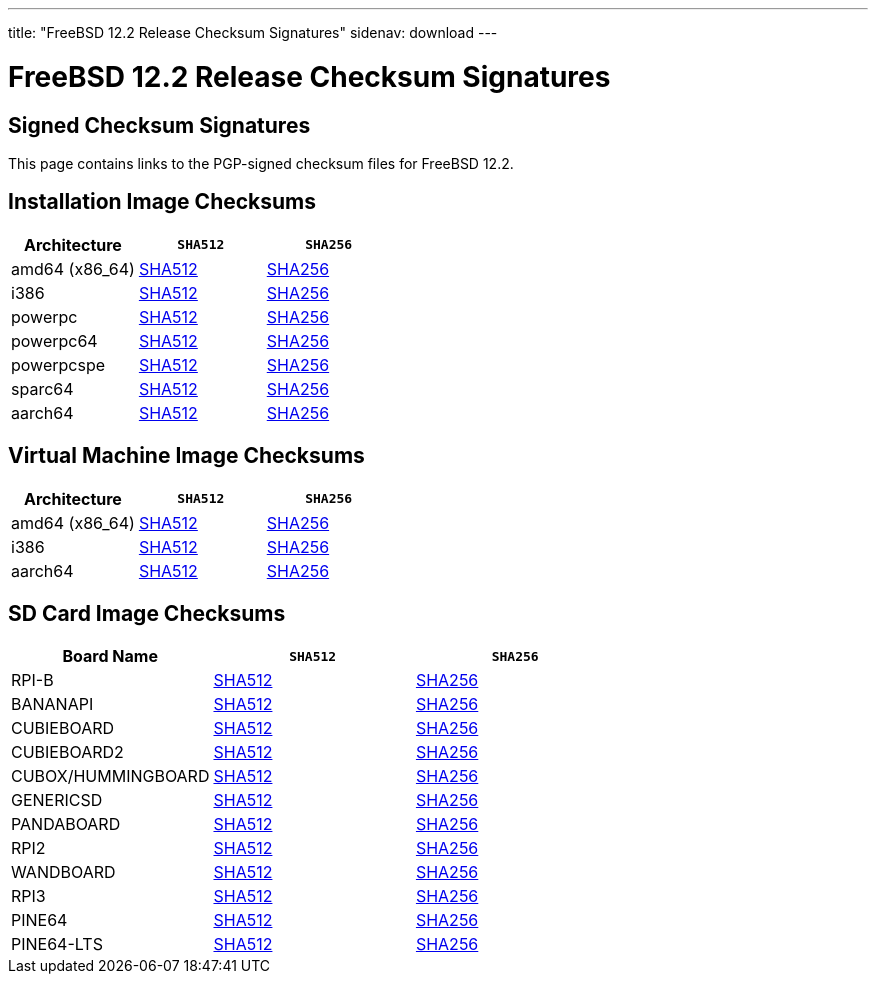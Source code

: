 ---
title: "FreeBSD 12.2 Release Checksum Signatures"
sidenav: download
---

:localRel: 12.2
:localBranchName: RELEASE
:localBranchStable: stable/12
:localBranchReleng: releng/12.2
:localRelSha256: ../checksums/CHECKSUM.SHA256-FreeBSD-12.2-RELEASE
:localRelSha512: ../checksums/CHECKSUM.SHA512-FreeBSD-12.2-RELEASE

= FreeBSD {localRel} Release Checksum Signatures

== Signed Checksum Signatures

This page contains links to the PGP-signed checksum files for FreeBSD {localRel}.

== Installation Image Checksums

[.tblbasic]
[.tblwide]
[cols=",,",options="header",]
|===
|Architecture |`SHA512` |`SHA256`
|amd64 (x86_64) |link:{localRelSha512}-amd64.asc[SHA512] |link:{localRelSha256}-amd64.asc[SHA256]
|i386 |link:{localRelSha512}-i386.asc[SHA512] |link:{localRelSha256}-i386.asc[SHA256]
|powerpc |link:{localRelSha512}-powerpc.asc[SHA512] |link:{localRelSha256}-powerpc.asc[SHA256]
|powerpc64 |link:{localRelSha512}-powerpc-powerpc64.asc[SHA512] |link:{localRelSha256}-powerpc-powerpc64.asc[SHA256]
|powerpcspe |link:{localRelSha512}-powerpc-powerpcspe.asc[SHA512] |link:{localRelSha256}-powerpc-powerpcspe.asc[SHA256]
|sparc64 |link:{localRelSha512}-sparc64.asc[SHA512] |link:{localRelSha256}-sparc64.asc[SHA256]
|aarch64 |link:{localRelSha512}-arm64-aarch64.asc[SHA512] |link:{localRelSha256}-arm64-aarch64.asc[SHA256]
|===

== Virtual Machine Image Checksums

[.tblbasic]
[.tblwide]
[cols=",,",options="header",]
|===
|Architecture |`SHA512` |`SHA256`
|amd64 (x86_64) |link:{localRelSha512}-amd64-vm.asc[SHA512] |link:{localRelSha256}-amd64-vm.asc[SHA256]
|i386 |link:{localRelSha512}-i386-vm.asc[SHA512] |link:{localRelSha256}-i386-vm.asc[SHA256]
|aarch64 |link:{localRelSha512}-arm64-aarch64-vm.asc[SHA512] |link:{localRelSha256}-arm64-aarch64-vm.asc[SHA256]
|===

== SD Card Image Checksums

[.tblbasic]
[.tblwide]
[cols=",,",options="header",]
|===
|Board Name |`SHA512` |`SHA256`
|RPI-B |link:{localRelSha512}-arm-armv6-RPI-B.asc[SHA512] |link:{localRelSha256}-arm-armv6-RPI-B.asc[SHA256]
|BANANAPI |link:{localRelSha512}-arm-armv7-BANANAPI.asc[SHA512] |link:{localRelSha256}-arm-armv7-BANANAPI.asc[SHA256]
//|BEAGLEBONE |link:{localRelSha512}-arm-armv7-BEAGLEBONE.asc[SHA512] |link:{localRelSha256}-arm-armv7-BEAGLEBONE.asc[SHA256]
|CUBIEBOARD |link:{localRelSha512}-arm-armv7-CUBIEBOARD.asc[SHA512] |link:{localRelSha256}-arm-armv7-CUBIEBOARD.asc[SHA256]
|CUBIEBOARD2 |link:{localRelSha512}-arm-armv7-CUBIEBOARD2.asc[SHA512] |link:{localRelSha256}-arm-armv7-CUBIEBOARD2.asc[SHA256]
|CUBOX/HUMMINGBOARD |link:{localRelSha512}-arm-armv7-CUBOX-HUMMINGBOARD.asc[SHA512] |link:{localRelSha256}-arm-armv7-CUBOX-HUMMINGBOARD.asc[SHA256]
|GENERICSD |link:{localRelSha512}-arm-armv7-GENERICSD.asc[SHA512] |link:{localRelSha256}-arm-armv7-GENERICSD.asc[SHA256]
|PANDABOARD |link:{localRelSha512}-arm-armv7-PANDABOARD.asc[SHA512] |link:{localRelSha256}-arm-armv7-PANDABOARD.asc[SHA256]
|RPI2 |link:{localRelSha512}-arm-armv7-RPI2.asc[SHA512] |link:{localRelSha256}-arm-armv7-RPI2.asc[SHA256]
|WANDBOARD |link:{localRelSha512}-arm-armv7-WANDBOARD.asc[SHA512] |link:{localRelSha256}-arm-armv7-WANDBOARD.asc[SHA256]
|RPI3 |link:{localRelSha512}-arm64-aarch64-RPI3.asc[SHA512] |link:{localRelSha256}-arm64-aarch64-RPI3.asc[SHA256]
|PINE64 |link:{localRelSha512}-arm64-aarch64-PINE64.asc[SHA512] |link:{localRelSha256}-arm64-aarch64-PINE64.asc[SHA256]
|PINE64-LTS |link:{localRelSha512}-arm64-aarch64-PINE64-LTS.asc[SHA512] |link:{localRelSha256}-arm64-aarch64-PINE64-LTS.asc[SHA256]
|===
